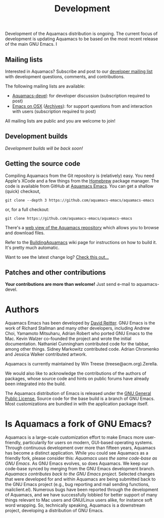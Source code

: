 #+TITLE: Development
#+URL: /development
#+ALIASES[]: /development.html

Development of the Aquamacs distribution is ongoing. The current focus of development is updating Aquamacs to be based on the most recent release of the main GNU Emacs. I

** Mailing lists
   :PROPERTIES:
   :CUSTOM_ID: mailing-lists
   :END:
Interested in Aquamacs? Subscribe and post to our
[[http://lists.aquamacs.org/mailman/listinfo.cgi/aquamacs-devel][developer
mailing list]] with development questions, comments, and contributions.

The following mailing lists are available:

- [[http://groups.google.com/group/aquamacs-devel][Aquamacs-devel]]: for
  developer discussion (subscription required to post)
- [[http://email.esm.psu.edu/mailman/listinfo/macosx-emacs][Emacs on
  OSX]] ([[http://news.gmane.org/gmane.emacs.macintosh.osx][Archives]]):
  for support questions from and interaction with users (subscription
  required to post)

All mailing lists are public and you are welcome to join!
** Development builds
/Development builds will be back soon!/

** Getting the source code

Compiling Aquamacs from the Git repository is (relatively) easy. You need Apple's XCode and a few things from the [[https://brew.sh/][Homebrew]] package manager.  The code is available from GitHub at [[https://github.com/aquamacs-emacs/aquamacs-emacs][Aquamacs Emacs]]. You can get a shallow
(quick) checkout,

~git clone --depth 3 https://github.com/aquamacs-emacs/aquamacs-emacs~

or, for a full checkout:

~git clone https://github.com/aquamacs-emacs/aquamacs-emacs~

There's a [[http://github.com/davidswelt/aquamacs-emacs/tree/aquamacs3][web view of the Aquamacs repository]] which allows you to browse and download
files.

Refer to the [[http://www.emacswiki.org/emacs/BuildingAquamacs][BuildingAquamacs]] wiki page for instructions on how to build it. It's pretty much automatic.

Want to see the latest change log? [[/changelog-latest.html][Check this out...]]

** Patches and other contributions
*Your contributions are more than welcome!* Just send e-mail to
aquamacs-devel.

* Authors
Aquamacs Emacs has been developed by [[http://www.david-reitter.com][David Reitter]]. GNU Emacs is the work of Richard Stallman and many other developers, including Andrew Choi, Yamamoto Mitsuharu, Adrian Robert who ported GNU Emacs to the Mac. Kevin Walzer co-founded the project and wrote the initial documentation. Nathaniel Cunningham contributed code for the tabbar, among other
things. Sidney Markowitz contributed code. Adrian Chromenko and Jessica Walker contributed artwork.

Aquamacs is currently maintained by Win Treese (treese@acm.org).Zerella.

We would also like to acknowledge the contributions of the authors of
packages, whose source code and hints on public forums have already been
integrated into the build.

The Aquamacs distribution of Emacs is released under the [[http://www.gnu.org/copyleft/gpl.html][GNU General Public License.]]
Source code for the base build is a branch of GNU Emacs. Most customizations are bundled in with the application package itself.

* Is Aquamacs a fork of GNU Emacs?
  :PROPERTIES:
  :CUSTOM_ID: is-aquamacs-a-fork-of-gnu-emacs
  :END:
Aquamacs is a large-scale customization effort to make Emacs more
user-friendly, particularily for users on modern, GUI-based operating
systems. Through continuous development over more than fifteen years,
Aquamacs has become a distinct application. While you could see Aquamacs
as a friendly fork, please consider this: /Aquamacs uses the same
code-base as GNU Emacs/. As GNU Emacs evolves, so does Aquamacs. We keep
our code-base synced by merging from the GNU Emacs development branch.
/Aquamacs contributes back to the GNU Emacs project./ Selected changes
that were developed for and within Aquamacs are being submitted back to
the GNU Emacs project (e.g., bug reporting and mail sending functions,
mailclient.el). Numerous bugs have been reported through the development
of Aquamacs, and we have successfully lobbied for better support of many
things relevant to Mac users and GNU/Linux users alike, for instance
soft word wrapping. So, technically speaking, Aquamacs is a downstream
project, developing a distribution of GNU Emacs.
